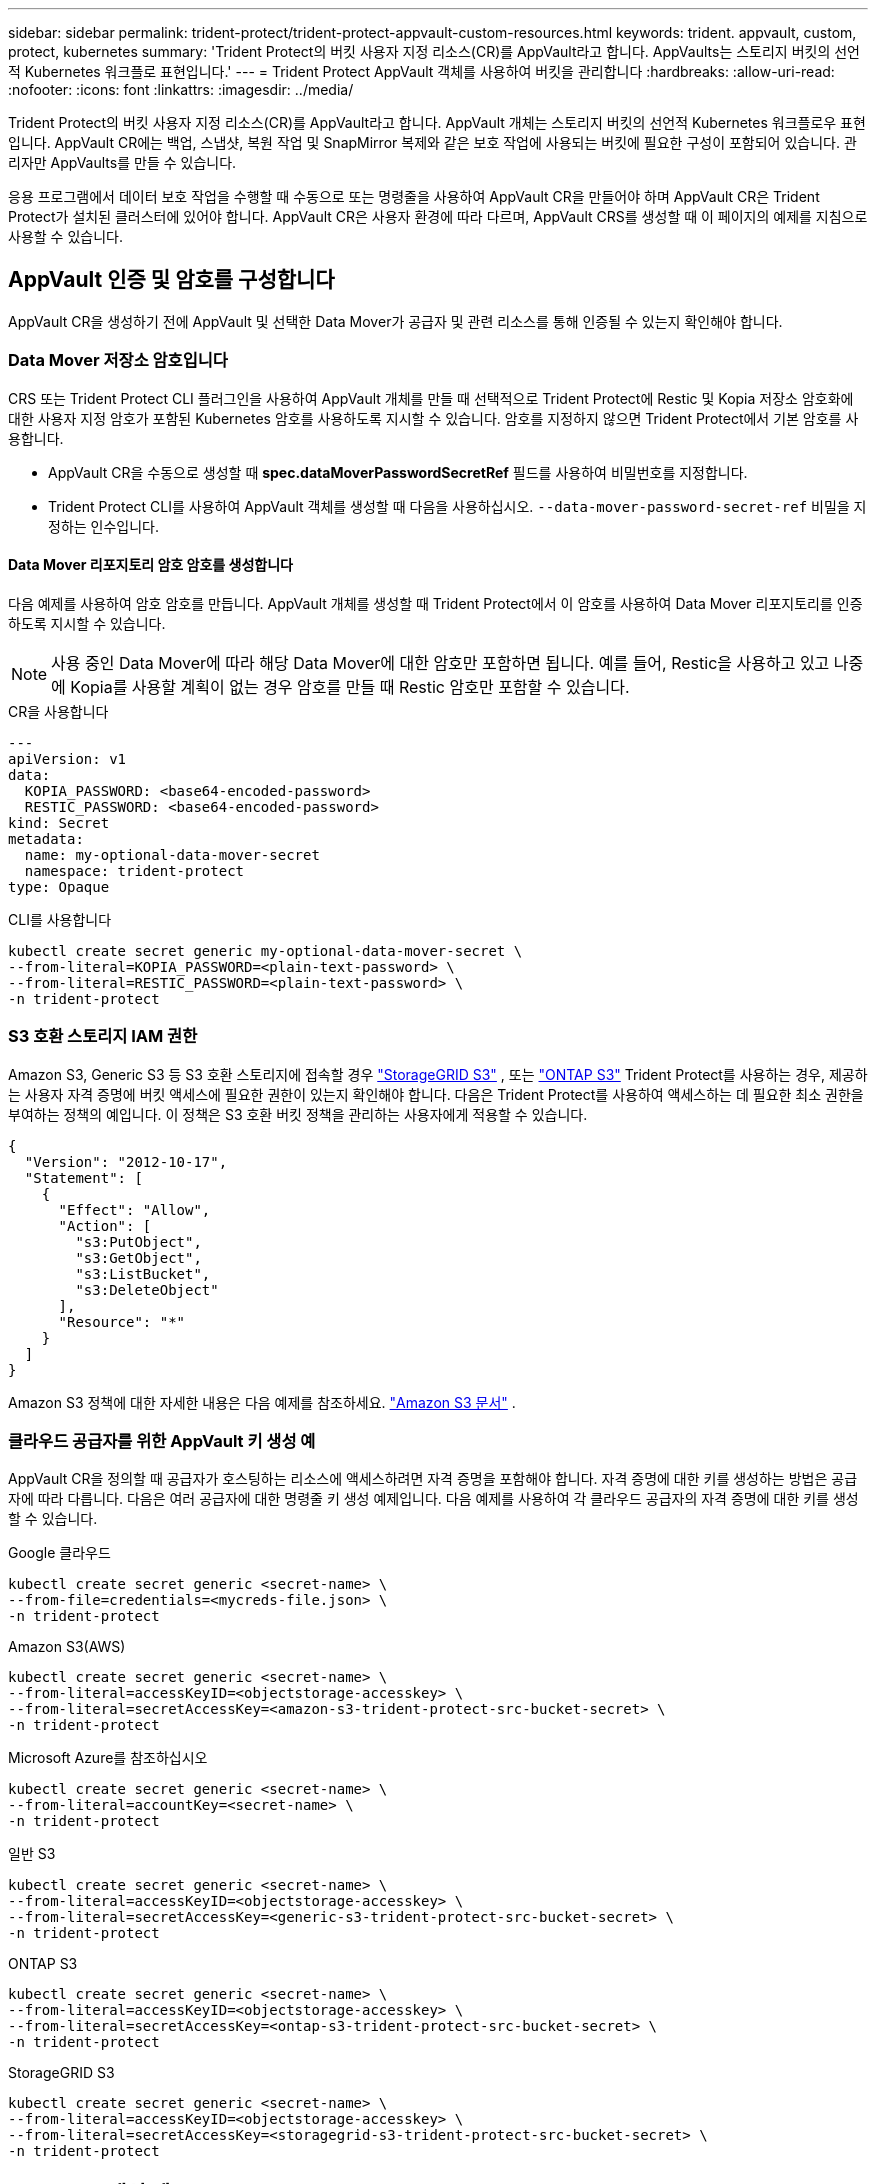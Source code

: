 ---
sidebar: sidebar 
permalink: trident-protect/trident-protect-appvault-custom-resources.html 
keywords: trident. appvault, custom, protect, kubernetes 
summary: 'Trident Protect의 버킷 사용자 지정 리소스(CR)를 AppVault라고 합니다. AppVaults는 스토리지 버킷의 선언적 Kubernetes 워크플로 표현입니다.' 
---
= Trident Protect AppVault 객체를 사용하여 버킷을 관리합니다
:hardbreaks:
:allow-uri-read: 
:nofooter: 
:icons: font
:linkattrs: 
:imagesdir: ../media/


[role="lead"]
Trident Protect의 버킷 사용자 지정 리소스(CR)를 AppVault라고 합니다. AppVault 개체는 스토리지 버킷의 선언적 Kubernetes 워크플로우 표현입니다. AppVault CR에는 백업, 스냅샷, 복원 작업 및 SnapMirror 복제와 같은 보호 작업에 사용되는 버킷에 필요한 구성이 포함되어 있습니다. 관리자만 AppVaults를 만들 수 있습니다.

응용 프로그램에서 데이터 보호 작업을 수행할 때 수동으로 또는 명령줄을 사용하여 AppVault CR을 만들어야 하며 AppVault CR은 Trident Protect가 설치된 클러스터에 있어야 합니다. AppVault CR은 사용자 환경에 따라 다르며, AppVault CRS를 생성할 때 이 페이지의 예제를 지침으로 사용할 수 있습니다.



== AppVault 인증 및 암호를 구성합니다

AppVault CR을 생성하기 전에 AppVault 및 선택한 Data Mover가 공급자 및 관련 리소스를 통해 인증될 수 있는지 확인해야 합니다.



=== Data Mover 저장소 암호입니다

CRS 또는 Trident Protect CLI 플러그인을 사용하여 AppVault 개체를 만들 때 선택적으로 Trident Protect에 Restic 및 Kopia 저장소 암호화에 대한 사용자 지정 암호가 포함된 Kubernetes 암호를 사용하도록 지시할 수 있습니다. 암호를 지정하지 않으면 Trident Protect에서 기본 암호를 사용합니다.

* AppVault CR을 수동으로 생성할 때 *spec.dataMoverPasswordSecretRef* 필드를 사용하여 비밀번호를 지정합니다.
* Trident Protect CLI를 사용하여 AppVault 객체를 생성할 때 다음을 사용하십시오.  `--data-mover-password-secret-ref` 비밀을 지정하는 인수입니다.




==== Data Mover 리포지토리 암호 암호를 생성합니다

다음 예제를 사용하여 암호 암호를 만듭니다. AppVault 개체를 생성할 때 Trident Protect에서 이 암호를 사용하여 Data Mover 리포지토리를 인증하도록 지시할 수 있습니다.


NOTE: 사용 중인 Data Mover에 따라 해당 Data Mover에 대한 암호만 포함하면 됩니다. 예를 들어, Restic을 사용하고 있고 나중에 Kopia를 사용할 계획이 없는 경우 암호를 만들 때 Restic 암호만 포함할 수 있습니다.

[role="tabbed-block"]
====
.CR을 사용합니다
--
[source, yaml]
----
---
apiVersion: v1
data:
  KOPIA_PASSWORD: <base64-encoded-password>
  RESTIC_PASSWORD: <base64-encoded-password>
kind: Secret
metadata:
  name: my-optional-data-mover-secret
  namespace: trident-protect
type: Opaque
----
--
.CLI를 사용합니다
--
[source, console]
----
kubectl create secret generic my-optional-data-mover-secret \
--from-literal=KOPIA_PASSWORD=<plain-text-password> \
--from-literal=RESTIC_PASSWORD=<plain-text-password> \
-n trident-protect
----
--
====


=== S3 호환 스토리지 IAM 권한

Amazon S3, Generic S3 등 S3 호환 스토리지에 접속할 경우  https://docs.netapp.com/us-en/storagegrid/s3/index.html["StorageGRID S3"^] , 또는  https://docs.netapp.com/us-en/ontap/s3-config/["ONTAP S3"^] Trident Protect를 사용하는 경우, 제공하는 사용자 자격 증명에 버킷 액세스에 필요한 권한이 있는지 확인해야 합니다. 다음은 Trident Protect를 사용하여 액세스하는 데 필요한 최소 권한을 부여하는 정책의 예입니다. 이 정책은 S3 호환 버킷 정책을 관리하는 사용자에게 적용할 수 있습니다.

[source, json]
----
{
  "Version": "2012-10-17",
  "Statement": [
    {
      "Effect": "Allow",
      "Action": [
        "s3:PutObject",
        "s3:GetObject",
        "s3:ListBucket",
        "s3:DeleteObject"
      ],
      "Resource": "*"
    }
  ]
}
----
Amazon S3 정책에 대한 자세한 내용은 다음 예제를 참조하세요.  https://docs.aws.amazon.com/AmazonS3/latest/userguide/example-policies-s3.html["Amazon S3 문서"^] .



=== 클라우드 공급자를 위한 AppVault 키 생성 예

AppVault CR을 정의할 때 공급자가 호스팅하는 리소스에 액세스하려면 자격 증명을 포함해야 합니다. 자격 증명에 대한 키를 생성하는 방법은 공급자에 따라 다릅니다. 다음은 여러 공급자에 대한 명령줄 키 생성 예제입니다. 다음 예제를 사용하여 각 클라우드 공급자의 자격 증명에 대한 키를 생성할 수 있습니다.

[role="tabbed-block"]
====
.Google 클라우드
--
[source, console]
----
kubectl create secret generic <secret-name> \
--from-file=credentials=<mycreds-file.json> \
-n trident-protect
----
--
.Amazon S3(AWS)
--
[source, console]
----
kubectl create secret generic <secret-name> \
--from-literal=accessKeyID=<objectstorage-accesskey> \
--from-literal=secretAccessKey=<amazon-s3-trident-protect-src-bucket-secret> \
-n trident-protect
----
--
.Microsoft Azure를 참조하십시오
--
[source, console]
----
kubectl create secret generic <secret-name> \
--from-literal=accountKey=<secret-name> \
-n trident-protect
----
--
.일반 S3
--
[source, console]
----
kubectl create secret generic <secret-name> \
--from-literal=accessKeyID=<objectstorage-accesskey> \
--from-literal=secretAccessKey=<generic-s3-trident-protect-src-bucket-secret> \
-n trident-protect
----
--
.ONTAP S3
--
[source, console]
----
kubectl create secret generic <secret-name> \
--from-literal=accessKeyID=<objectstorage-accesskey> \
--from-literal=secretAccessKey=<ontap-s3-trident-protect-src-bucket-secret> \
-n trident-protect
----
--
.StorageGRID S3
--
[source, console]
----
kubectl create secret generic <secret-name> \
--from-literal=accessKeyID=<objectstorage-accesskey> \
--from-literal=secretAccessKey=<storagegrid-s3-trident-protect-src-bucket-secret> \
-n trident-protect
----
--
====


== AppVault 생성 예

다음은 각 공급자에 대한 AppVault 정의의 예입니다.



=== AppVault CR 예

다음 CR 예제를 사용하여 각 클라우드 공급자에 대한 AppVault 개체를 만들 수 있습니다.

[NOTE]
====
* 선택적으로 Restic 및 Kopia 저장소 암호화에 대한 사용자 지정 암호가 포함된 Kubernetes 암호를 지정할 수 있습니다. 자세한 내용은 을 <<Data Mover 저장소 암호입니다>> 참조하십시오.
* Amazon S3(AWS) AppVault 객체의 경우 선택적으로 sessionToken을 지정할 수 있습니다. 이는 인증에 SSO(Single Sign-On)를 사용하는 경우에 유용합니다. 이 토큰은 에서 공급자에 대한 키를 생성할 때 <<클라우드 공급자를 위한 AppVault 키 생성 예>>생성됩니다.
* S3 AppVault 객체의 경우 선택적으로 키를 사용하여 아웃바운드 S3 트래픽에 대한 송신 프록시 URL을 지정할 수 `spec.providerConfig.S3.proxyURL` 있습니다.


====
[role="tabbed-block"]
====
.Google 클라우드
--
[source, yaml]
----
apiVersion: protect.trident.netapp.io/v1
kind: AppVault
metadata:
  name: gcp-trident-protect-src-bucket
  namespace: trident-protect
spec:
  dataMoverPasswordSecretRef: my-optional-data-mover-secret
  providerType: GCP
  providerConfig:
    gcp:
      bucketName: trident-protect-src-bucket
      projectID: project-id
  providerCredentials:
    credentials:
      valueFromSecret:
        key: credentials
        name: gcp-trident-protect-src-bucket-secret
----
--
.Amazon S3(AWS)
--
[source, yaml]
----
---
apiVersion: protect.trident.netapp.io/v1
kind: AppVault
metadata:
  name: amazon-s3-trident-protect-src-bucket
  namespace: trident-protect
spec:
  dataMoverPasswordSecretRef: my-optional-data-mover-secret
  providerType: AWS
  providerConfig:
    s3:
      bucketName: trident-protect-src-bucket
      endpoint: s3.example.com
      proxyURL: http://10.1.1.1:3128
  providerCredentials:
    accessKeyID:
      valueFromSecret:
        key: accessKeyID
        name: s3-secret
    secretAccessKey:
      valueFromSecret:
        key: secretAccessKey
        name: s3-secret
    sessionToken:
      valueFromSecret:
        key: sessionToken
        name: s3-secret
----
--
.Microsoft Azure를 참조하십시오
--
[source, yaml]
----
apiVersion: protect.trident.netapp.io/v1
kind: AppVault
metadata:
  name: azure-trident-protect-src-bucket
  namespace: trident-protect
spec:
  dataMoverPasswordSecretRef: my-optional-data-mover-secret
  providerType: Azure
  providerConfig:
    azure:
      accountName: account-name
      bucketName: trident-protect-src-bucket
  providerCredentials:
    accountKey:
      valueFromSecret:
        key: accountKey
        name: azure-trident-protect-src-bucket-secret
----
--
.일반 S3
--
[source, yaml]
----
apiVersion: protect.trident.netapp.io/v1
kind: AppVault
metadata:
  name: generic-s3-trident-protect-src-bucket
  namespace: trident-protect
spec:
  dataMoverPasswordSecretRef: my-optional-data-mover-secret
  providerType: GenericS3
  providerConfig:
    s3:
      bucketName: trident-protect-src-bucket
      endpoint: s3.example.com
      proxyURL: http://10.1.1.1:3128
  providerCredentials:
    accessKeyID:
      valueFromSecret:
        key: accessKeyID
        name: s3-secret
    secretAccessKey:
      valueFromSecret:
        key: secretAccessKey
        name: s3-secret
----
--
.ONTAP S3
--
[source, yaml]
----
apiVersion: protect.trident.netapp.io/v1
kind: AppVault
metadata:
  name: ontap-s3-trident-protect-src-bucket
  namespace: trident-protect
spec:
  dataMoverPasswordSecretRef: my-optional-data-mover-secret
  providerType: OntapS3
  providerConfig:
    s3:
      bucketName: trident-protect-src-bucket
      endpoint: s3.example.com
      proxyURL: http://10.1.1.1:3128
  providerCredentials:
    accessKeyID:
      valueFromSecret:
        key: accessKeyID
        name: s3-secret
    secretAccessKey:
      valueFromSecret:
        key: secretAccessKey
        name: s3-secret
----
--
.StorageGRID S3
--
[source, yaml]
----
apiVersion: protect.trident.netapp.io/v1
kind: AppVault
metadata:
  name: storagegrid-s3-trident-protect-src-bucket
  namespace: trident-protect
spec:
  dataMoverPasswordSecretRef: my-optional-data-mover-secret
  providerType: StorageGridS3
  providerConfig:
    s3:
      bucketName: trident-protect-src-bucket
      endpoint: s3.example.com
      proxyURL: http://10.1.1.1:3128
  providerCredentials:
    accessKeyID:
      valueFromSecret:
        key: accessKeyID
        name: s3-secret
    secretAccessKey:
      valueFromSecret:
        key: secretAccessKey
        name: s3-secret
----
--
====


=== Trident Protect CLI를 사용한 AppVault 생성 예

다음 CLI 명령 예제를 사용하여 각 공급자에 대해 AppVault CRS를 만들 수 있습니다.

[NOTE]
====
* 선택적으로 Restic 및 Kopia 저장소 암호화에 대한 사용자 지정 암호가 포함된 Kubernetes 암호를 지정할 수 있습니다. 자세한 내용은 을 <<Data Mover 저장소 암호입니다>> 참조하십시오.
* S3 AppVault 개체의 경우 선택적으로 인수를 사용하여 아웃바운드 S3 트래픽에 대한 송신 프록시 URL을 지정할 수 `--proxy-url <ip_address:port>` 있습니다.


====
[role="tabbed-block"]
====
.Google 클라우드
--
[source, console]
----
tridentctl-protect create vault GCP <vault-name> \
--bucket <mybucket> \
--project <my-gcp-project> \
--secret <secret-name>/credentials \
--data-mover-password-secret-ref <my-optional-data-mover-secret> \
-n trident-protect

----
--
.Amazon S3(AWS)
--
[source, console]
----
tridentctl-protect create vault AWS <vault-name> \
--bucket <bucket-name> \
--secret  <secret-name>  \
--endpoint <s3-endpoint> \
--data-mover-password-secret-ref <my-optional-data-mover-secret> \
-n trident-protect
----
--
.Microsoft Azure를 참조하십시오
--
[source, console]
----
tridentctl-protect create vault Azure <vault-name> \
--account <account-name> \
--bucket <bucket-name> \
--secret <secret-name> \
--data-mover-password-secret-ref <my-optional-data-mover-secret> \
-n trident-protect
----
--
.일반 S3
--
[source, console]
----
tridentctl-protect create vault GenericS3 <vault-name> \
--bucket <bucket-name> \
--secret  <secret-name>  \
--endpoint <s3-endpoint> \
--data-mover-password-secret-ref <my-optional-data-mover-secret> \
-n trident-protect
----
--
.ONTAP S3
--
[source, console]
----
tridentctl-protect create vault OntapS3 <vault-name> \
--bucket <bucket-name> \
--secret  <secret-name>  \
--endpoint <s3-endpoint> \
--data-mover-password-secret-ref <my-optional-data-mover-secret> \
-n trident-protect
----
--
.StorageGRID S3
--
[source, console]
----
tridentctl-protect create vault StorageGridS3 <vault-name> \
--bucket <bucket-name> \
--secret  <secret-name>  \
--endpoint <s3-endpoint> \
--data-mover-password-secret-ref <my-optional-data-mover-secret> \
-n trident-protect
----
--
====


== AppVault 정보를 봅니다

Trident Protect CLI 플러그인을 사용하여 클러스터에서 생성한 AppVault 개체에 대한 정보를 볼 수 있습니다.

.단계
. AppVault 개체의 내용을 봅니다.
+
[source, console]
----
tridentctl-protect get appvaultcontent gcp-vault \
--show-resources all \
-n trident-protect
----
+
* 출력 예 *:

+
[listing]
----
+-------------+-------+----------+-----------------------------+---------------------------+
|   CLUSTER   |  APP  |   TYPE   |            NAME             |         TIMESTAMP         |
+-------------+-------+----------+-----------------------------+---------------------------+
|             | mysql | snapshot | mysnap                      | 2024-08-09 21:02:11 (UTC) |
| production1 | mysql | snapshot | hourly-e7db6-20240815180300 | 2024-08-15 18:03:06 (UTC) |
| production1 | mysql | snapshot | hourly-e7db6-20240815190300 | 2024-08-15 19:03:06 (UTC) |
| production1 | mysql | snapshot | hourly-e7db6-20240815200300 | 2024-08-15 20:03:06 (UTC) |
| production1 | mysql | backup   | hourly-e7db6-20240815180300 | 2024-08-15 18:04:25 (UTC) |
| production1 | mysql | backup   | hourly-e7db6-20240815190300 | 2024-08-15 19:03:30 (UTC) |
| production1 | mysql | backup   | hourly-e7db6-20240815200300 | 2024-08-15 20:04:21 (UTC) |
| production1 | mysql | backup   | mybackup5                   | 2024-08-09 22:25:13 (UTC) |
|             | mysql | backup   | mybackup                    | 2024-08-09 21:02:52 (UTC) |
+-------------+-------+----------+-----------------------------+---------------------------+
----
. 선택적으로, 각 리소스의 AppVaultPath를 보려면 플래그를 `--show-paths`사용합니다.
+
테이블의 첫 번째 열에 있는 클러스터 이름은 Trident Protect Helm 설치에 클러스터 이름이 지정된 경우에만 사용할 수 있습니다. 예를 들면 다음과 `--set clusterName=production1`같습니다.





== AppVault를 제거합니다

언제든지 AppVault 개체를 제거할 수 있습니다.


NOTE: AppVault 개체를 삭제하기 전에 AppVault CR에서 키를 제거하지 `finalizers` 마십시오. 이렇게 하면 AppVault 버킷의 잔여 데이터와 클러스터의 분리된 리소스가 생성될 수 있습니다.

.시작하기 전에
삭제하려는 AppVault에서 사용 중인 모든 스냅샷 및 백업 CRS를 삭제했는지 확인합니다.

[role="tabbed-block"]
====
.Kubernetes CLI를 사용하여 AppVault를 제거합니다
--
. AppVault 개체를 제거하고 `appvault-name` 제거할 AppVault 개체의 이름으로 바꿉니다.
+
[source, console]
----
kubectl delete appvault <appvault-name> \
-n trident-protect
----


--
.Trident Protect CLI를 사용하여 AppVault를 제거합니다
--
. AppVault 개체를 제거하고 `appvault-name` 제거할 AppVault 개체의 이름으로 바꿉니다.
+
[source, console]
----
tridentctl-protect delete appvault <appvault-name> \
-n trident-protect
----


--
====